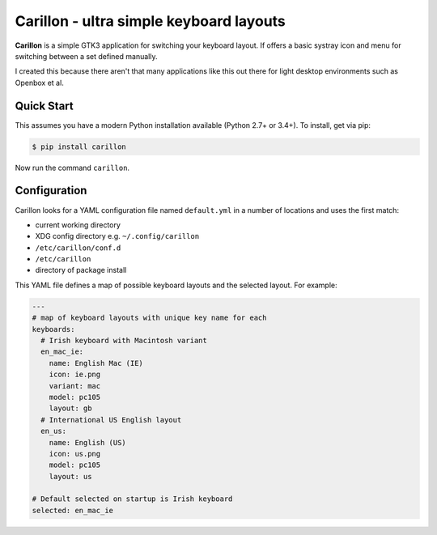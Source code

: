 ========================================
Carillon - ultra simple keyboard layouts
========================================

**Carillon** is a simple GTK3 application for switching your keyboard layout.
If offers a basic systray icon and menu for switching between a set defined
manually.

I created this because there aren't that many applications like this out there
for light desktop environments such as Openbox et al.

Quick Start
===========

This assumes you have a modern Python installation available (Python 2.7+ or
3.4+). To install, get via pip:

.. code:: console

    $ pip install carillon

Now run the command ``carillon``.

Configuration
=============

Carillon looks for a YAML configuration file named ``default.yml`` in a number
of locations and uses the first match:

- current working directory
- XDG config directory e.g. ``~/.config/carillon``
- ``/etc/carillon/conf.d``
- ``/etc/carillon``
- directory of package install

This YAML file defines a map of possible keyboard layouts and the selected
layout. For example:

.. code:: yaml

    ---
    # map of keyboard layouts with unique key name for each
    keyboards:
      # Irish keyboard with Macintosh variant
      en_mac_ie:
        name: English Mac (IE)
        icon: ie.png
        variant: mac
        model: pc105
        layout: gb
      # International US English layout
      en_us:
        name: English (US)
        icon: us.png
        model: pc105
        layout: us

    # Default selected on startup is Irish keyboard
    selected: en_mac_ie

